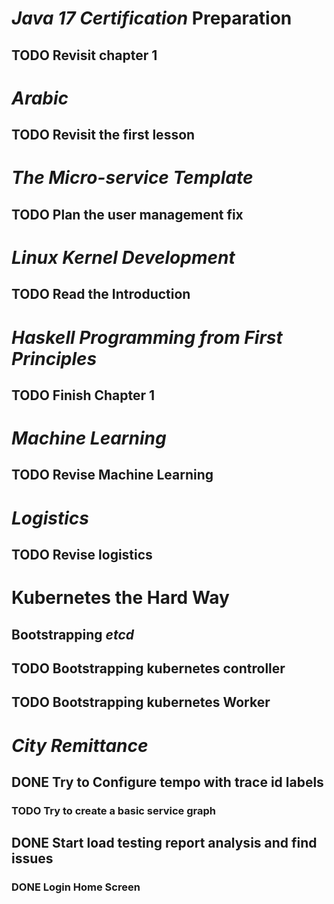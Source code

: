 * [[Java 17 Certification]] Preparation
** TODO Revisit chapter 1
* [[Arabic]]
** TODO Revisit the first lesson
* [[The Micro-service Template]]
** TODO Plan the user management fix
* [[Linux Kernel Development]]
** TODO Read the Introduction
* [[Haskell Programming from First Principles]]
** TODO Finish Chapter 1
* [[Machine Learning]]
** TODO Revise Machine Learning
* [[Logistics]]
** TODO Revise logistics
* Kubernetes the Hard Way
** Bootstrapping [[etcd]]
:LOGBOOK:
CLOCK: [2023-08-01 Tue 13:11:26]
:END:
** TODO Bootstrapping kubernetes controller
** TODO Bootstrapping kubernetes Worker
* [[City Remittance]]
** DONE Try to Configure tempo with trace id labels
:LOGBOOK:
CLOCK: [2023-07-24 Mon 13:06:05]
CLOCK: [2023-07-24 Mon 15:49:35]--[2023-07-25 Tue 19:37:42] =>  27:48:07
CLOCK: [2023-11-27 Mon 01:58:31]--[2023-11-27 Mon 01:58:49] =>  00:00:18
:END:
*** TODO Try to create a basic service graph
** DONE Start load testing report analysis and find issues
:LOGBOOK:
CLOCK: [2023-11-27 Mon 01:58:40]--[2023-11-27 Mon 01:58:40] =>  00:00:00
:END:
*** DONE Login Home Screen
:LOGBOOK:
CLOCK: [2023-07-30 Sun 18:04:00]
CLOCK: [2023-11-27 Mon 01:58:42]--[2023-11-27 Mon 01:58:44] =>  00:00:02
:END: